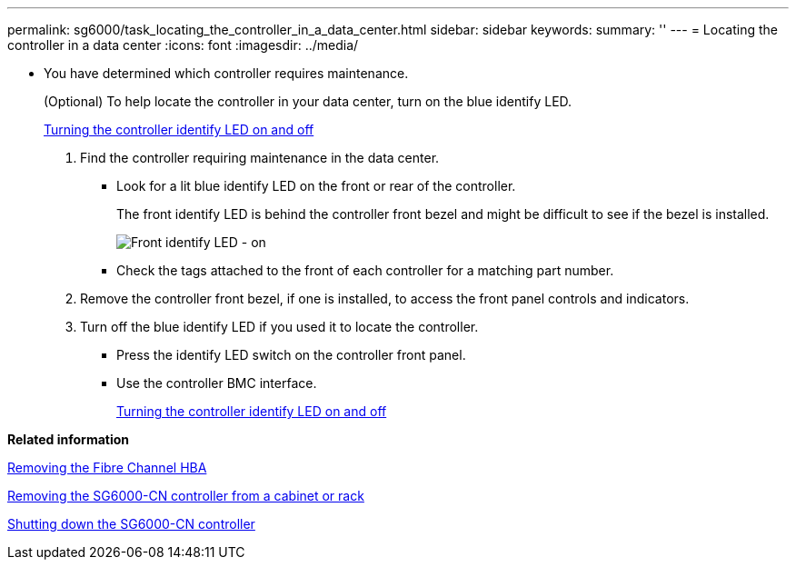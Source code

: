---
permalink: sg6000/task_locating_the_controller_in_a_data_center.html
sidebar: sidebar
keywords: 
summary: ''
---
= Locating the controller in a data center
:icons: font
:imagesdir: ../media/

[.lead]
* You have determined which controller requires maintenance.
+
(Optional) To help locate the controller in your data center, turn on the blue identify LED.
+
xref:task_turning_the_controller_identify_led_on_and_off.adoc[Turning the controller identify LED on and off]

. Find the controller requiring maintenance in the data center.
 ** Look for a lit blue identify LED on the front or rear of the controller.
+
The front identify LED is behind the controller front bezel and might be difficult to see if the bezel is installed.
+
image::../media/sg6060_front_panel_service_led_on.jpg[Front identify LED - on]

 ** Check the tags attached to the front of each controller for a matching part number.
. Remove the controller front bezel, if one is installed, to access the front panel controls and indicators.
. Turn off the blue identify LED if you used it to locate the controller.
 ** Press the identify LED switch on the controller front panel.
 ** Use the controller BMC interface.
+
xref:task_turning_the_controller_identify_led_on_and_off.adoc[Turning the controller identify LED on and off]

*Related information*

xref:task_removing_the_fibre_channel_hba.adoc[Removing the Fibre Channel HBA]

xref:task_removing_the_sg6000_cn_controller_from_a_cabinet_or_rack.adoc[Removing the SG6000-CN controller from a cabinet or rack]

xref:task_shutting_down_the_sg6000_cn_controller.adoc[Shutting down the SG6000-CN controller]

